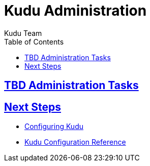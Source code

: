 [[administration]]
= Kudu Administration
:author: Kudu Team
:imagesdir: ./images
:icons: font
:toc: left
:toclevels: 3
:doctype: book
:backend: html5
:sectlinks:
:experimental:

== TBD Administration Tasks

== Next Steps
- link:configuration.html[Configuring Kudu]
- link:configuration_reference.html[Kudu Configuration Reference]


